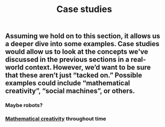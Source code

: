 #+TITLE: Case studies

** Assuming we hold on to this section, it allows us a deeper dive into some examples. Case studies would allow us to look at the concepts we've discussed in the previous sections in a real-world context. However, we’d want to be sure that these aren’t just “tacked on.” Possible examples could include “mathematical creativity”, “social machines”, or others.
*** Maybe robots?
*** [[file:mathematical_creativity.org][Mathematical creativity]] throughout time
